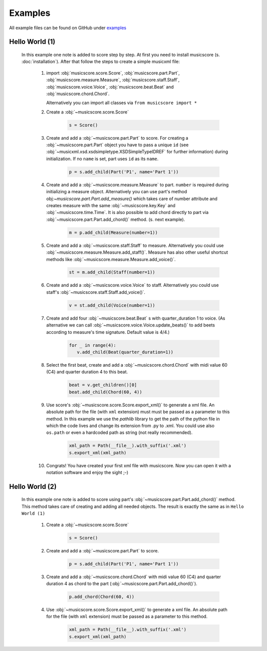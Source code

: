 Examples
********

All example files can be found on GitHub under `examples <https://github.com/alexgorji/musicscore/tree/master/docs/examples>`_

.. seealso::
   `LilyPondUnofficialXMLTestSuite <https://github.com/alexgorji/musicscore/tree/master/musicscore/LilyPondUnofficialXMLTestSuite>`_, `MyXMLTestSuite <https://github.com/alexgorji/musicscore/tree/master/musicscore/MyXMLTestSuite>`_ and `unit/integrity tests <https://github.com/alexgorji/musicscore/tree/master/musicscore/tests>`_

Hello World (1)
---------------

  In this example one note is added to score step by step. At first you need to install musicscore (s. :doc:`installation`).
  After that follow the steps to create a simple musicxml file:

   #. import :obj:`musicscore.score.Score`, :obj:`musicscore.part.Part`, :obj:`musicscore.measure.Measure`,
      :obj:`musicscore.staff.Staff`, :obj:`musicscore.voice.Voice`, :obj:`musicscore.beat.Beat` and
      :obj:`musicscore.chord.Chord`.

      Alternatively you can import all classes via ``from musicscore import *``

   #. Create a :obj:`~musicscore.score.Score`

       .. code-block::

          s = Score()

   #. Create and add a :obj:`~musicscore.part.Part` to score. For creating a :obj:`~musicscore.part.Part` object you
      have to pass a unique ``id`` (see :obj:`~musicxml.xsd.xsdsimpletype.XSDSimpleTypeIDREF` for further
      information) during initialization. If no ``name`` is set, part uses ``id`` as its ``name``.

       .. code-block::

          p = s.add_child(Part('P1', name='Part 1'))

   #. Create and add a :obj:`~musicscore.measure.Measure` to part. ``number`` is required during initializing a measure
      object. Alternatively you can use part's method obj:`~musicscore.part.Part.add_measure()` which takes care of
      number attribute and creates measure with the same :obj:`~musicscore.key.Key` and :obj:`~musicscore.time.Time`.
      It is also possible to add chord directly to part via :obj:`~musicscore.part.Part.add_chord()` method. (s. next
      example).

       .. code-block::

          m = p.add_child(Measure(number=1))

   #. Create and add a :obj:`~musicscore.staff.Staff` to measure.
      Alternatively you could use :obj:`~musicscore.measure.Measure.add_staff()`. Measure has also other useful
      shortcut methods like :obj:`~musicscore.measure.Measure.add_voice()`.


       .. code-block::

          st = m.add_child(Staff(number=1))

   #. Create and add a :obj:`~musicscore.voice.Voice` to staff.
      Alternatively you could use staff's :obj:`~musicscore.staff.Staff.add_voice()`.

       .. code-block::

          v = st.add_child(Voice(number=1))

   #. Create and add four :obj:`~musicscore.beat.Beat` s with quarter_duration 1 to voice. (As alternative we can call
      :obj:`~musicscore.voice.Voice.update_beats()` to add beets according to measure's time signature. Default value is 4/4.)

       .. code-block::

          for _ in range(4):
             v.add_child(Beat(quarter_duration=1))

   #. Select the first beat, create and add a :obj:`~musicscore.chord.Chord` with midi value 60 (C4) and quarter duration 4 to this beat.

       .. code-block::

          beat = v.get_children()[0]
          beat.add_child(Chord(60, 4))

   #. Use score's :obj:`~musicscore.score.Score.export_xml()` to generate a xml file. An absolute path for the file
      (with ``xml`` extension) must must be passed as a parameter to this method. In this example we use the
      `pathlib` library to get the path of the python file in which the code lives and change its extension from .py
      to .xml. You could use also ``os.path`` or even a hardcoded path as string (not really recommended).

       .. code-block::

          xml_path = Path(__file__).with_suffix('.xml')
          s.export_xml(xml_path)

   #. Congrats! You have created your first xml file with musicscore. Now you can open it with a notation software
      and enjoy the sight ;-)

Hello World (2)
---------------

  In this example one note is added to score using part's :obj:`~musicscore.part.Part.add_chord()` method. This method
  takes care of creating and adding all needed objects. The result is exactly the same as in ``Hello World (1)``

   #. Create a :obj:`~musicscore.score.Score`

       .. code-block::

          s = Score()

   #. Create and add a :obj:`~musicscore.part.Part` to score.

       .. code-block::

          p = s.add_child(Part('P1', name='Part 1'))

   #. Create and add a :obj:`~musicscore.chord.Chord` with midi value 60 (C4) and quarter duration 4 as chord to the part
      (:obj:`~musicscore.part.Part.add_chord()`).

       .. code-block::

          p.add_chord(Chord(60, 4))

   #. Use :obj:`~musicscore.score.Score.export_xml()` to generate a xml file. An absolute path for the file (with
      ``xml`` extension) must be passed as a parameter to this method.

       .. code-block::

          xml_path = Path(__file__).with_suffix('.xml')
          s.export_xml(xml_path)
